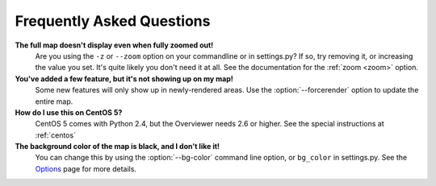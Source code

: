 ==========================
Frequently Asked Questions
==========================

**The full map doesn't display even when fully zoomed out!**
    Are you using the ``-z`` or ``--zoom`` option on your commandline or
    in settings.py? If so, try removing it, or increasing the value you set.
    It's quite likely you don't need it at all. See the documentation for the
    :ref:`zoom <zoom>` option.

**You've added a few feature, but it's not showing up on my map!**
    Some new features will only show up in newly-rendered areas. Use the
    :option:`--forcerender` option to update the entire map.

**How do I use this on CentOS 5?**
    CentOS 5 comes with Python 2.4, but the Overviewer needs 2.6 or higher. See
    the special instructions at :ref:`centos`

**The background color of the map is black, and I don't like it!**
    You can change this by using the :option:`--bg-color` command line option, or
    ``bg_color`` in settings.py. See the `Options <options.html>`_ page for more
    details.


